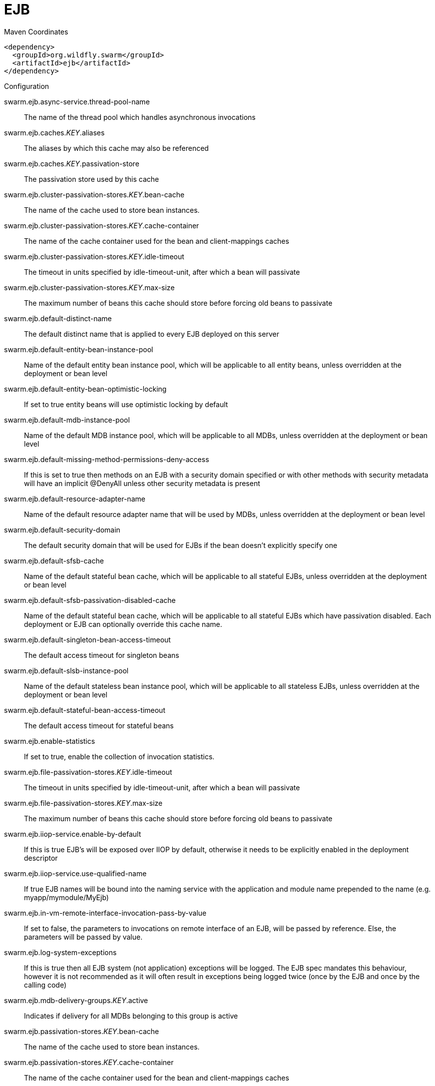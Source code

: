 = EJB


.Maven Coordinates
[source,xml]
----
<dependency>
  <groupId>org.wildfly.swarm</groupId>
  <artifactId>ejb</artifactId>
</dependency>
----

.Configuration

swarm.ejb.async-service.thread-pool-name:: 
The name of the thread pool which handles asynchronous invocations

swarm.ejb.caches._KEY_.aliases:: 
The aliases by which this cache may also be referenced

swarm.ejb.caches._KEY_.passivation-store:: 
The passivation store used by this cache

swarm.ejb.cluster-passivation-stores._KEY_.bean-cache:: 
The name of the cache used to store bean instances.

swarm.ejb.cluster-passivation-stores._KEY_.cache-container:: 
The name of the cache container used for the bean and client-mappings caches

swarm.ejb.cluster-passivation-stores._KEY_.idle-timeout:: 
The timeout in units specified by idle-timeout-unit, after which a bean will passivate

swarm.ejb.cluster-passivation-stores._KEY_.max-size:: 
The maximum number of beans this cache should store before forcing old beans to passivate

swarm.ejb.default-distinct-name:: 
The default distinct name that is applied to every EJB deployed on this server

swarm.ejb.default-entity-bean-instance-pool:: 
Name of the default entity bean instance pool, which will be applicable to all entity beans, unless overridden at the deployment or bean level

swarm.ejb.default-entity-bean-optimistic-locking:: 
If set to true entity beans will use optimistic locking by default

swarm.ejb.default-mdb-instance-pool:: 
Name of the default MDB instance pool, which will be applicable to all MDBs, unless overridden at the deployment or bean level

swarm.ejb.default-missing-method-permissions-deny-access:: 
If this is set to true then methods on an EJB with a security domain specified or with other methods with security metadata will have an implicit @DenyAll unless other security metadata is present

swarm.ejb.default-resource-adapter-name:: 
Name of the default resource adapter name that will be used by MDBs, unless overridden at the deployment or bean level

swarm.ejb.default-security-domain:: 
The default security domain that will be used for EJBs if the bean doesn't explicitly specify one

swarm.ejb.default-sfsb-cache:: 
Name of the default stateful bean cache, which will be applicable to all stateful EJBs, unless overridden at the deployment or bean level

swarm.ejb.default-sfsb-passivation-disabled-cache:: 
Name of the default stateful bean cache, which will be applicable to all stateful EJBs which have passivation disabled. Each deployment or EJB can optionally override this cache name.

swarm.ejb.default-singleton-bean-access-timeout:: 
The default access timeout for singleton beans

swarm.ejb.default-slsb-instance-pool:: 
Name of the default stateless bean instance pool, which will be applicable to all stateless EJBs, unless overridden at the deployment or bean level

swarm.ejb.default-stateful-bean-access-timeout:: 
The default access timeout for stateful beans

swarm.ejb.enable-statistics:: 
If set to true, enable the collection of invocation statistics.

swarm.ejb.file-passivation-stores._KEY_.idle-timeout:: 
The timeout in units specified by idle-timeout-unit, after which a bean will passivate

swarm.ejb.file-passivation-stores._KEY_.max-size:: 
The maximum number of beans this cache should store before forcing old beans to passivate

swarm.ejb.iiop-service.enable-by-default:: 
If this is true EJB's will be exposed over IIOP by default, otherwise it needs to be explicitly enabled in the deployment descriptor

swarm.ejb.iiop-service.use-qualified-name:: 
If true EJB names will be bound into the naming service with the application and module name prepended to the name (e.g. myapp/mymodule/MyEjb)

swarm.ejb.in-vm-remote-interface-invocation-pass-by-value:: 
If set to false, the parameters to invocations on remote interface of an EJB, will be passed by reference. Else, the parameters will be passed by value.

swarm.ejb.log-system-exceptions:: 
If this is true then all EJB system (not application) exceptions will be logged. The EJB spec mandates this behaviour, however it is not recommended as it will often result in exceptions being logged twice (once by the EJB and once by the calling code)

swarm.ejb.mdb-delivery-groups._KEY_.active:: 
Indicates if delivery for all MDBs belonging to this group is active

swarm.ejb.passivation-stores._KEY_.bean-cache:: 
The name of the cache used to store bean instances.

swarm.ejb.passivation-stores._KEY_.cache-container:: 
The name of the cache container used for the bean and client-mappings caches

swarm.ejb.passivation-stores._KEY_.max-size:: 
The maximum number of beans this cache should store before forcing old beans to passivate

swarm.ejb.remote-service.channel-creation-options._KEY_.type:: 
The type of the channel creation option

swarm.ejb.remote-service.channel-creation-options._KEY_.value:: 
The value for the EJB remote channel creation option

swarm.ejb.remote-service.cluster:: 
The name of the clustered cache container which will be used to store/access the client-mappings of the EJB remoting connector's socket-binding on each node, in the cluster

swarm.ejb.remote-service.connector-ref:: 
The name of the connector on which the EJB3 remoting channel is registered

swarm.ejb.remote-service.execute-in-worker:: 
If this is true the EJB request will be executed in the IO subsystems worker, otherwise it will dispatch to the EJB thread pool

swarm.ejb.remote-service.thread-pool-name:: 
The name of the thread pool that handles remote invocations

swarm.ejb.remoting-profiles._KEY_.exclude-local-receiver:: 
If set no local receiver is used in this profile

swarm.ejb.remoting-profiles._KEY_.local-receiver-pass-by-value:: 
If set local receiver will pass ejb beans by value

swarm.ejb.remoting-profiles._KEY_.remoting-ejb-receivers._KEY_.channel-creation-options._KEY_.type:: 
The type of the channel creation option

swarm.ejb.remoting-profiles._KEY_.remoting-ejb-receivers._KEY_.channel-creation-options._KEY_.value:: 
The value for the EJB remote channel creation option

swarm.ejb.remoting-profiles._KEY_.remoting-ejb-receivers._KEY_.connect-timeout:: 
Remoting ejb receiver connect timeout

swarm.ejb.remoting-profiles._KEY_.remoting-ejb-receivers._KEY_.outbound-connection-ref:: 
Name of outbound connection that will be used by the ejb receiver

swarm.ejb.strict-max-bean-instance-pools._KEY_.derive-size:: 
Specifies if and what the max pool size should be derived from. A value of 'none', the default, indicates that the explicit value of max-pool-size should be used. A value of 'from-worker-pools' indicates that the max pool size should be derived from the size of the total threads for all worker pools configured on the system. A value of 'from-cpu-count' indicates that the max pool size should be derived from the total number of processors available on the system. Note that the computation isn't a 1:1 mapping, the values may or may not be augmented by other factors.

swarm.ejb.strict-max-bean-instance-pools._KEY_.max-pool-size:: 
The maximum number of bean instances that the pool can hold at a given point in time

swarm.ejb.strict-max-bean-instance-pools._KEY_.timeout:: 
The maximum amount of time to wait for a bean instance to be available from the pool

swarm.ejb.strict-max-bean-instance-pools._KEY_.timeout-unit:: 
The instance acquisition timeout unit

swarm.ejb.thread-pools._KEY_.active-count:: 
The approximate number of threads that are actively executing tasks.

swarm.ejb.thread-pools._KEY_.completed-task-count:: 
The approximate total number of tasks that have completed execution.

swarm.ejb.thread-pools._KEY_.current-thread-count:: 
The current number of threads in the pool.

swarm.ejb.thread-pools._KEY_.keepalive-time:: 
Used to specify the amount of time that pool threads should be kept running when idle; if not specified, threads will run until the executor is shut down.

swarm.ejb.thread-pools._KEY_.largest-thread-count:: 
The largest number of threads that have ever simultaneously been in the pool.

swarm.ejb.thread-pools._KEY_.max-threads:: 
The maximum thread pool size.

swarm.ejb.thread-pools._KEY_.name:: 
The name of the thread pool.

swarm.ejb.thread-pools._KEY_.queue-size:: 
The queue size.

swarm.ejb.thread-pools._KEY_.rejected-count:: 
The number of tasks that have been rejected.

swarm.ejb.thread-pools._KEY_.task-count:: 
The approximate total number of tasks that have ever been scheduled for execution.

swarm.ejb.thread-pools._KEY_.thread-factory:: 
Specifies the name of a specific thread factory to use to create worker threads. If not defined an appropriate default thread factory will be used.

swarm.ejb.timer-service.database-data-stores._KEY_.allow-execution:: 
If this node is allowed to execute timers. If this is false then the timers will be added to the database, and another node may execute them. Note that depending on your refresh interval if you add timers with a very short delay they will not be executed until another node refreshes.

swarm.ejb.timer-service.database-data-stores._KEY_.database:: 
The type of database that is in use. SQL can be customised per database type.

swarm.ejb.timer-service.database-data-stores._KEY_.datasource-jndi-name:: 
The datasource that is used to persist the timers

swarm.ejb.timer-service.database-data-stores._KEY_.partition:: 
The partition name. This should be set to a different value for every node that is sharing a database to prevent the same timer being loaded by multiple noded.

swarm.ejb.timer-service.database-data-stores._KEY_.refresh-interval:: 
Interval between refreshing the current timer set against the underlying database. A low value means timers get picked up more quickly, but increase load on the database.

swarm.ejb.timer-service.default-data-store:: 
The default data store used for persistent timers

swarm.ejb.timer-service.file-data-stores._KEY_.path:: 
The directory to store persistent timer information in

swarm.ejb.timer-service.file-data-stores._KEY_.relative-to:: 
The relative path that is used to resolve the timer data store location

swarm.ejb.timer-service.thread-pool-name:: 
The name of the thread pool used to run timer service invocations


